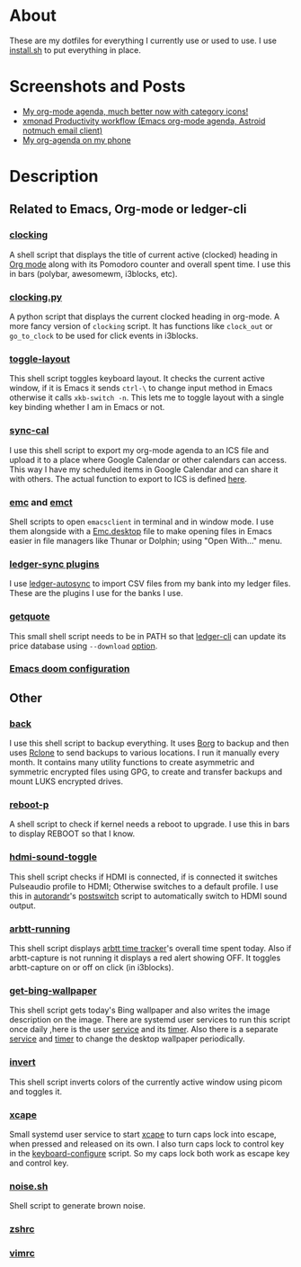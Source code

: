 
* About
These are my dotfiles for everything I currently use or used to use. I use [[file:install.sh][install.sh]] to put everything in place.

* Screenshots and Posts
- [[https://www.reddit.com/r/emacs/comments/hnf3cw/my_orgmode_agenda_much_better_now_with_category/][My org-mode agenda, much better now with category icons!]]
- [[https://www.reddit.com/r/unixporn/comments/jprtoj/xmonad_productivity_workflow_emacs_orgmode_agenda/][xmonad Productivity workflow (Emacs org-mode agenda, Astroid notmuch email client)]]
- [[https://www.reddit.com/r/emacs/comments/moc6dw/my_orgagenda_on_my_phone/][My org-agenda on my phone]]

* Description
** Related to Emacs, Org-mode or ledger-cli
*** [[file:bin/clocking][clocking]]
:PROPERTIES:
:ID:       8363c5ec-6c3b-4c5c-b3c6-94649af38ab3
:END:
A shell script that displays the title  of current active (clocked) heading in [[https://orgmode.org/][Org mode]] along with its Pomodoro counter and overall spent time. I use this in bars (polybar, awesomewm, i3blocks, etc).

*** [[file:bin/clocking.py][clocking.py]]
A python script that displays the current clocked heading in org-mode. A more fancy version of =clocking= script. It has functions like =clock_out= or =go_to_clock= to be used for click events in i3blocks.

*** [[file:bin/toggle-layout][toggle-layout]]
This shell script toggles keyboard layout. It checks the current active window, if it is Emacs it sends =ctrl-\= to change input method in Emacs otherwise it calls =xkb-switch -n=. This lets me to toggle layout with a single key binding whether I am in Emacs or not.

*** [[file:bin/sync-cal][sync-cal]]
I use this shell script to export my org-mode agenda to an ICS file and upload it to a place where Google Calendar or other calendars can access. This way I have my scheduled items in Google Calendar and can share it with others. The actual function to export to ICS is defined [[https://github.com/psamim/dotfiles/blob/master/doom/config.el#L965][here]].

*** [[file:bin/emc][emc]] and [[file:bin/emct][emct]]
Shell scripts to open =emacsclient= in terminal and in window mode. I use them alongside with a [[file:desktop-files/Emc.desktop][Emc.desktop]] file to make opening files in Emacs easier in file managers like Thunar or Dolphin; using "Open With..." menu.

*** [[file:ledger-autosync/plugins/][ledger-sync plugins]]
I use [[https://github.com/egh/ledger-autosync][ledger-autosync]] to import CSV files from my bank into my ledger files. These are the plugins I use for the banks I use.

*** [[file:bin/getquote][getquote]]
This small shell script needs to be in PATH so that [[https://www.ledger-cli.org/][ledger-cli]] can update its price database using =--download= [[https://www.ledger-cli.org/3.0/doc/ledger3.html#:~:text=a%20script%20named-,getquote,-and%20expecting%20that][option]].

*** [[file:doom/][Emacs doom configuration]]

** Other
*** [[file:bin/back][back]]
I use this shell script to backup everything. It uses  [[https://borgbackup.readthedocs.io/en/stable/][Borg]]  to backup and then uses [[https://rclone.org/][Rclone]] to send backups to various locations. I run it manually every month. It contains many utility functions to create asymmetric and symmetric encrypted files using GPG, to create and transfer backups and mount LUKS encrypted drives.

*** [[file:bin/reboot-p][reboot-p]]
A shell script to check if kernel needs a reboot to upgrade. I use this in bars to display REBOOT so that I know.

*** [[file:bin/hdmi-sound-toggle][hdmi-sound-toggle]]
This shell script checks if HDMI is connected, if is connected it switches Pulseaudio profile to HDMI; Otherwise switches to a default profile. I use this in [[https://github.com/phillipberndt/autorandr][autorandr]]'s [[file:autorandr/docked/postswitch][postswitch]] script to automatically switch to HDMI sound output.

*** [[file:bin/arbtt-running][arbtt-running]]
This shell script displays [[https://arbtt.nomeata.de/#what][arbtt time tracker]]'s overall time spent today. Also if arbtt-capture is not running it displays a red alert showing OFF. It toggles arbtt-capture on or off on click (in i3blocks).


*** [[file:bin/get-bing-wallpaper][get-bing-wallpaper]]
This shell script gets today's Bing wallpaper and also writes the image description on the image. There are systemd user services to run this script once daily ,here is the user [[file:systemd/user/get-bing-wallpaper.service][service]] and its [[file:systemd/user/get-bing-wallpaper.timer][timer]]. Also there is a separate [[file:systemd/user/feh-wallpaper.service][service]] and [[file:systemd/user/feh-wallpaper.timer][timer]] to change the desktop wallpaper periodically.

*** [[file:bin/invert][invert]]
This shell script inverts colors of the currently active window using picom and toggles it.

*** [[file:systemd/user/xcape.service][xcape]]
Small systemd user service to start [[https://github.com/alols/xcape][xcape]] to turn caps lock into escape, when pressed and released on its own. I also turn caps lock to control key in the [[file:bin/keyboard-configure][keyboard-configure]] script. So my caps lock both work as escape key and control key.

*** [[https://gist.github.com/rsvp/1209835][noise.sh]]
Shell script to generate brown noise.

*** [[file:zsh/zshrc][zshrc]]
*** [[file:vim/vimrc][vimrc]]
